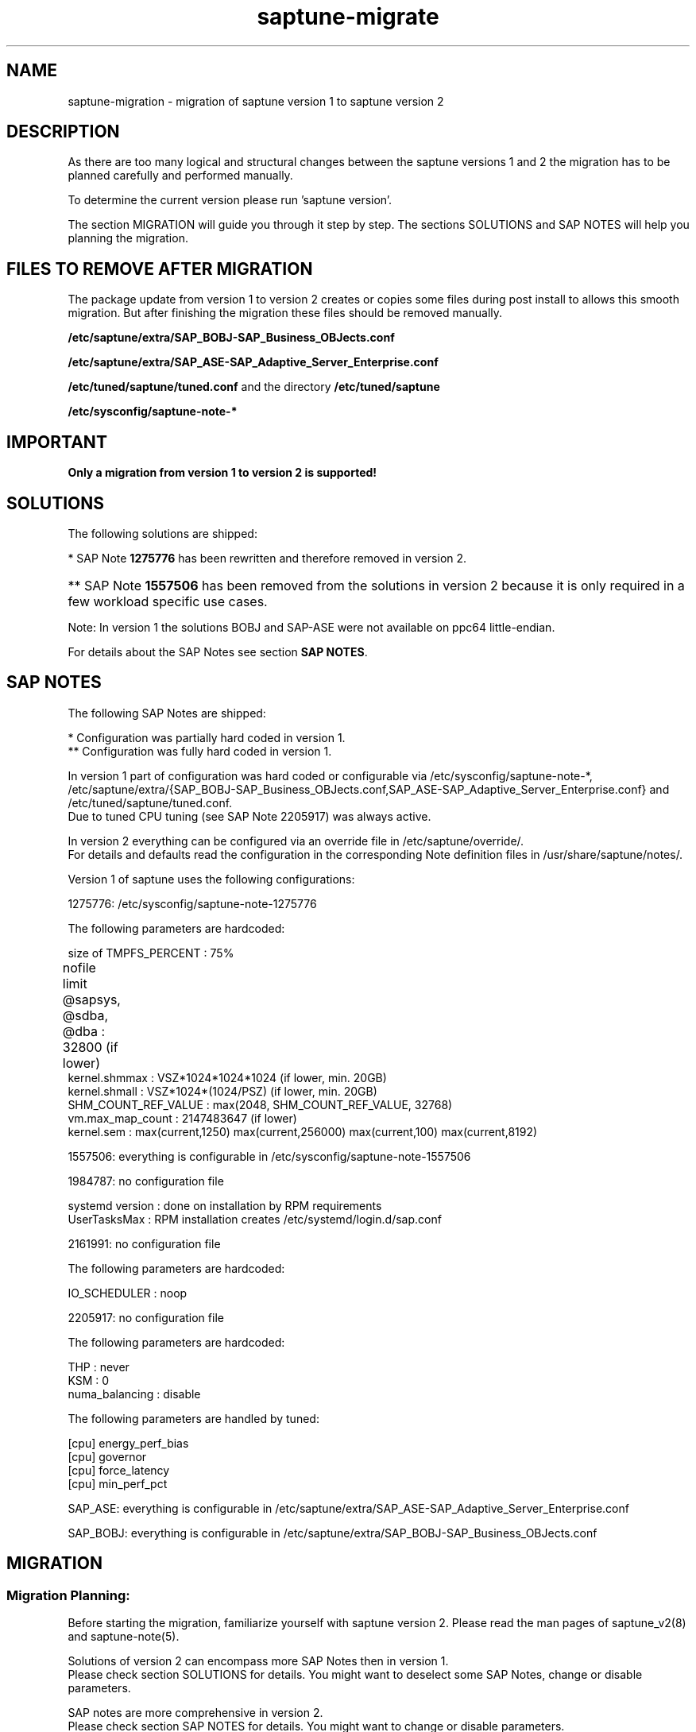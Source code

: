 .\"/*
.\" * Copyright (c) 2017-2019 SUSE LLC.
.\" * All rights reserved
.\" * Authors: Sören Schmidt, Angela Briel
.\" *
.\" * This program is free software; you can redistribute it and/or
.\" * modify it under the terms of the GNU General Public License
.\" * as published by the Free Software Foundation; either version 2
.\" * of the License, or (at your option) any later version.
.\" *
.\" * This program is distributed in the hope that it will be useful,
.\" * but WITHOUT ANY WARRANTY; without even the implied warranty of
.\" * MERCHANTABILITY or FITNESS FOR A PARTICULAR PURPOSE.  See the
.\" * GNU General Public License for more details.
.\" */
.\"

.TH "saptune-migrate" "7" "June 2019" "" "migration from saptune version 1 to saptune version 2"
.SH NAME
saptune\-migration \- migration of saptune version 1 to saptune version 2

.SH DESCRIPTION
As there are too many logical and structural changes between the saptune versions 1 and 2 the migration has to be planned carefully and performed manually.

To determine the current version please run 'saptune version'.

The section MIGRATION will guide you through it step by step. The sections SOLUTIONS and SAP NOTES will help you planning the migration.

.SH FILES TO REMOVE AFTER MIGRATION

The package update from version 1 to version 2 creates or copies some files during post install to allows this smooth migration. But after finishing the migration these files should be removed manually.

.BI /etc/saptune/extra/SAP_BOBJ-SAP_Business_OBJects.conf
.PP
.BI /etc/saptune/extra/SAP_ASE-SAP_Adaptive_Server_Enterprise.conf
.PP
.BI /etc/tuned/saptune/tuned.conf 
and the directory
.BI /etc/tuned/saptune
.PP
.BI /etc/sysconfig/saptune-note-*

.SH IMPORTANT

\fBOnly a migration from version 1 to version 2 is supported!\fP

.SH SOLUTIONS

The following solutions are shipped:
.TS
tab(:) box;
c | l | l
l | l | l.
SOLUTION:Version 1:Version 2
_
BOBJ:T{
1275776* 1557506** 1984787 SAP_BOBJ
T}:T{
941735 1771258 1984787 SAP_BOBJ
T}
HANA:T{
1275776* 1557506** 1984787 2205917
T}:T{
941735 1771258 1980196 1984787 2205917 2382421 2534844
T}
MAXDB:T{
1275776* 1557506** 1984787
T}:T{
941735 1771258 1984787
T}
NETWEAVER:T{
1275776* 1557506** 1984787
T}:T{
941735 1771258 1984787
T}
NETWEAVER+HANA:T{
-
T}:T{
941735 1771258 1980196 1984787 2205917 2382421 2534844
T}
S4HANA-APP+DB:T{
-
T}:T{
941735 1771258 1980196 1984787 2205917 2382421 2534844
T}
S4HANA-APPSERVER:T{
1275776* 1557506** 1984787
T}:T{
941735 1771258 1984787
T}
S4HANA-DBSERVER:T{
1275776* 1557506** 1984787 2205917
T}:T{
941735 1771258 1980196 1984787 2205917 2382421 2534844
T}
SAP-ASE:T{
1275776* 1557506** 1984787 2205917 SAP_ASE
T}:T{
941735 1410736 1680803 1771258 1984787
T}
.TE

*   SAP Note \fB1275776\fP has been rewritten and therefore removed in version 2.
.HP 4
** SAP Note \fB1557506\fP has been removed from the solutions in version 2 because it is only required in a few workload specific use cases.
.PP
Note: In version 1 the solutions BOBJ and SAP-ASE were not available on ppc64 little-endian.

For details about the SAP Notes see section \fBSAP NOTES\fP.

.SH SAP NOTES

The following SAP Notes are shipped:
.TS
tab(:) box;
c | l | l | c
l | l | l | l
l | l | l | l
l | l | l | l
l | l s s
l | l l l
l | l l l
l | l l l
l | l l l
l | l l l
l | l l l
l | l l l
l | l l l
l | l l l
l | l | l | l.
SAP Note:v1:v2:comment
_
941735:no:yes:T{
newly introduced in version 2
T}
_
1275776:yes*:no:T{
This SAP Note has been rewritten and no longer contains any settings.
.br
recommendations and therefore has been removed from version 2.
.br
The SAP Note is still part of version 1 with the former recommendations.
T}
:
:T{
The parameters are now covered by the following notes
T}

:kernel.sem:->:SAP_BOBJ (new default value)
:kernel.shmall:->:941735 (now fixed value)
:kernel.shmmax:->:T{
941735 and SAP_BOBJ (new default value)
T}
:T{
nofile for @sapsys, @sdba, @dba
T}:->:1771258 (new default value)
:vm.max_map_count:->:1980196 (same default value)
:VSZ_TMPFS_PERCENT:->:941735 (same default value)
:SHM_COUNT_REF_VALUE:->:T{
2534844(as kernel.shmmni with new default value)
T}
:T{
To replace 1275776, you can use:
.br
941735 1980196 2534844 1557506 1771258
T}
_
1410736:no:yes:T{
newly introduced in version 2
T}
_
1557506:yes:yes:T{
In version 2 only the HANA formula is used.
T}
_
1680803:no:yes:T{
newly introduced in version 2
T}
_
1771258:no:yes:T{
newly introduced in version 2
T}
_
1805750:no:yes:T{
newly introduced in version 2
T}
_
1980196:no:yes:T{
newly introduced in version 2
T}
_
1984787:yes**:yes:T{
.br
In version 2 DefaultUserTaskMax is set/removed at SAP Note apply and a reboot is no longer required.
T}
_
2161991:yes**:yes:T{
same defaults between version 1 and 2
T}
_
2205917:yes*:yes:T{
In version 1 the configuration was partially hard coded and partially done by tuned (always enabled regardless if note was active or not!)
.br
In version 2 this done by saptune itself.
T}
_
2382421:no:yes:T{
newly introduced in version 2
T}
_
2534844:no:yes:T{
newly introduced in version 2
T}
_
SAP_ASE:yes:no:T{
Has been replaced by \fB1680803\fP in version 2. The same defaults, but 1680803 also covers
.br
net.ipv4.tcp_keepalive_intvl and
.br
net.ipv4.tcp_keepalive_time.
T}
_
SAP_BOBJ:yes:yes:T{
no changes between version 1 and 2
T}
_
SUSE-GUIDE-01:yes:no:T{
deprecated since not an official SAP recommendation
T}
_
SUSE-GUIDE-02:yes:no:T{
deprecated since not an official SAP recommendation
T}
.TE

*  Configuration was partially hard coded in version 1.
.br
** Configuration was fully hard coded in version 1.

In version 1 part of configuration was hard coded or configurable via /etc/sysconfig/saptune-note-*, /etc/saptune/extra/{SAP_BOBJ-SAP_Business_OBJects.conf,SAP_ASE-SAP_Adaptive_Server_Enterprise.conf} and /etc/tuned/saptune/tuned.conf.
.br
Due to tuned CPU tuning (see SAP Note 2205917) was always active.

In version 2 everything can be configured via an override file in /etc/saptune/override/.
.br
For details and defaults read the configuration in the corresponding Note definition files in /usr/share/saptune/notes/.


Version 1 of saptune uses the following configurations:

    1275776:    /etc/sysconfig/saptune-note-1275776

                The following parameters are hardcoded:

                  size of TMPFS_PERCENT             : 75%
                  nofile limit @sapsys, @sdba, @dba : 32800 (if lower)	
                  kernel.shmmax                     : VSZ*1024*1024*1024 (if lower, min. 20GB)
                  kernel.shmall                     : VSZ*1024*(1024/PSZ) (if lower, min. 20GB)
                  SHM_COUNT_REF_VALUE               : max(2048, SHM_COUNT_REF_VALUE, 32768)
                  vm.max_map_count                  : 2147483647 (if lower)
                  kernel.sem                        : max(current,1250) max(current,256000) max(current,100) max(current,8192)

    1557506:    everything is configurable in /etc/sysconfig/saptune-note-1557506

    1984787:    no configuration file

                systemd version  : done on installation by RPM requirements
                UserTasksMax     : RPM installation creates /etc/systemd/login.d/sap.conf

    2161991:    no configuration file

                The following parameters are hardcoded:

                  IO_SCHEDULER    : noop

    2205917:    no configuration file

                The following parameters are hardcoded:

                  THP             : never
                  KSM             : 0
                  numa_balancing  : disable

                The following parameters are handled by tuned:

                  [cpu] energy_perf_bias
                  [cpu] governor
                  [cpu] force_latency
                  [cpu] min_perf_pct

    SAP_ASE:   everything is configurable in /etc/saptune/extra/SAP_ASE-SAP_Adaptive_Server_Enterprise.conf

    SAP_BOBJ:  everything is configurable in /etc/saptune/extra/SAP_BOBJ-SAP_Business_OBJects.conf


.SH MIGRATION

.SS Migration Planning:

Before starting the migration, familiarize yourself with saptune version 2.
Please read the man pages of saptune_v2(8) and saptune-note(5).
.br

Solutions of version 2 can encompass more SAP Notes then in version 1.
.br
Please check section SOLUTIONS for details. You might want to deselect some SAP Notes, change or disable parameters.

SAP notes are more comprehensive in version 2.
.br
Please check section SAP NOTES for details. You might want to change or disable parameters.

Some SAP notes have been removed in version 2.
.br
Please check section SAP NOTES for details. You might want to add your own configuration file.

In version 1 multiple solutions can be applied, in saptune version 2 only one at the same time.
.br
If you had multiple solutions in the past, choose the most suitable one and add additional notes.

Version 1 has changed system parameters only when the current value was lower.
.br
Version 2 will set the parameter always to the configured value, no matter the current value.
.br

.SS Migration Steps:

The following steps describe the easisest way to migrate from version 1 to version 2.

.nr step 1 1
.IP \n[step]. 4
Determine current solutions and SAP Notes for version 1 and plan the ones for version 2.

    Use these commands to get a list of selected solutions and notes.

        saptune solution list
        saptune note list

    Use the sections SOLUTIONS and SAP NOTES above to familiarize yourself with the changes and create a list
    of the solution and SAP Notes you are going to use with version 2.
.IP \n+[step].
(Skip, if saptune defaults are acceptable) Check each chosen SAP Note and former configuration.

    Verify that the shipped defaults of version 2 meet your requirements.

    \fBSince saptune is running in version 1 prior to migration you cannot use 'saptune note show' yet. Please check the files in /usr/share/saptune/notes/ directly.\fP

    Verify the version 1 configuration (see SAP NOTES above) for settings to carry over.

    For step 8 you need to prepare a list with all parameters that have to be added, altered or disabled.
.IP \n+[step].
Revert *all* solutions and notes.

    Use the following commands:

    saptune solution revert <solution>
    saptune note revert <note>

    Please check if the following variables in /etc/sysconfig/saptune are empty:

        TUNE_FOR_SOLUTIONS=""
        TUNE_FOR_NOTES=""
        NOTE_APPLY_ORDER=""
.IP \n+[step].
Change saptune version variable to "2".

    Open /etc/sysconfig/saptune in an editor and set the variable SAPTUNE_VERSION from "1" to "2".
.IP \n+[step].
Remove the configuration directory /etc/tuned/saptune/.

    During the package upgrade a comatibility configuration /etc/tuned/saptune/ was created, which
    has to be removed to run version 2 properly.

    It is possible that it was created manually in the past to alter the configuration.
    In this case verify the configuration and extend your future saptune configuration (step 2).
    Saptune version 2 performs all tuning settings itself and no longer uses tuned for tuning.

    The line "#stv1tov2#" is in inidicator that the configuration file was created by the update process
    and not manually.
.IP \n+[step].
Remove files which are not needed anymore.

    \fBPlease copy each file to a safe location before deleting it! You might need it to check for former configuration values.\fP

    - Delete the configuration files SAP_BOBJ-SAP_Business_OBJects.conf and SAP_ASE-SAP_Adaptive_Server_Enterprise.conf.

        rm /etc/saptune/extra/{SAP_BOBJ-SAP_Business_OBJects.conf,SAP_ASE-SAP_Adaptive_Server_Enterprise.conf}

    - Delete old note configuration files.

        rm /etc/sysconfig/saptune-note-*


    - Delete /etc/systemd/logind.conf.d/sap.conf.

        \fBBe aware that the file also is used by sapconf and is only created on package installation! Saptune will create it's own configuration file dynamically, if needed.\fP

        rm /etc/systemd/logind.conf.d/sap.conf


    - Delete obsolete log directory /var/log/saptune/.

        rm -rf /var/log/saptune/


    - Remove 'nofile' entries for @sapsys, @sdba and @dba in /etc/security/limits.conf.
      This is now handled by individual files in /etc/security/limits.d/.


    - Remove all entries in /etc/sysctl.conf or files in /etc/sysctl.d/*.conf which are handled by saptune.
      Consider moving SAP-related settings from there to a saptune extra file.
.IP \n+[step].
Restart tuned.

    systemctl restart tuned.service
.IP \n+[step].
Apply the new configuration.

    - (Skip, if saptune defaults are acceptable) Create override files for SAP Notes, if you need do change or disable parameters:

        saptune note customize <id>


    - (Skip, if saptune defaults are acceptable) Create your own configuration for parameters not coverd by an existing SAP Note:

        saptune note create <id>


    - Apply the chosen solution:

        saptune solution apply <solution>


    - Revert any SAP Note of the solution you do not need:

        saptune note revert <id>


    - Apply all aditional SAP Notes:

        saptune note apply <id>
.IP \n+[step].
Use saptune verify to check your configuration:

    saptune note verify
.IP \n+[step].
Check the log file /var/log/tuned/tuned.log for any errors.
.IP \n+[step].
(Optional) Do a reboot and verify  that everything works as expected.

.RE
The migration is completed.
.br
Please verify, that any configuration management system or scripts which interact with saptune are adjusted accordingly.

.SH SEE ALSO
.NF
saptune-note(5) saptune(8) saptune_v1(8) saptune_v2(8) tuned(8) tuned-adm(8)

.SH AUTHOR
.NF
Soeren Schmidt <soeren.schmidt@suse.com>, Angela Briel <abriel@suse.com>
